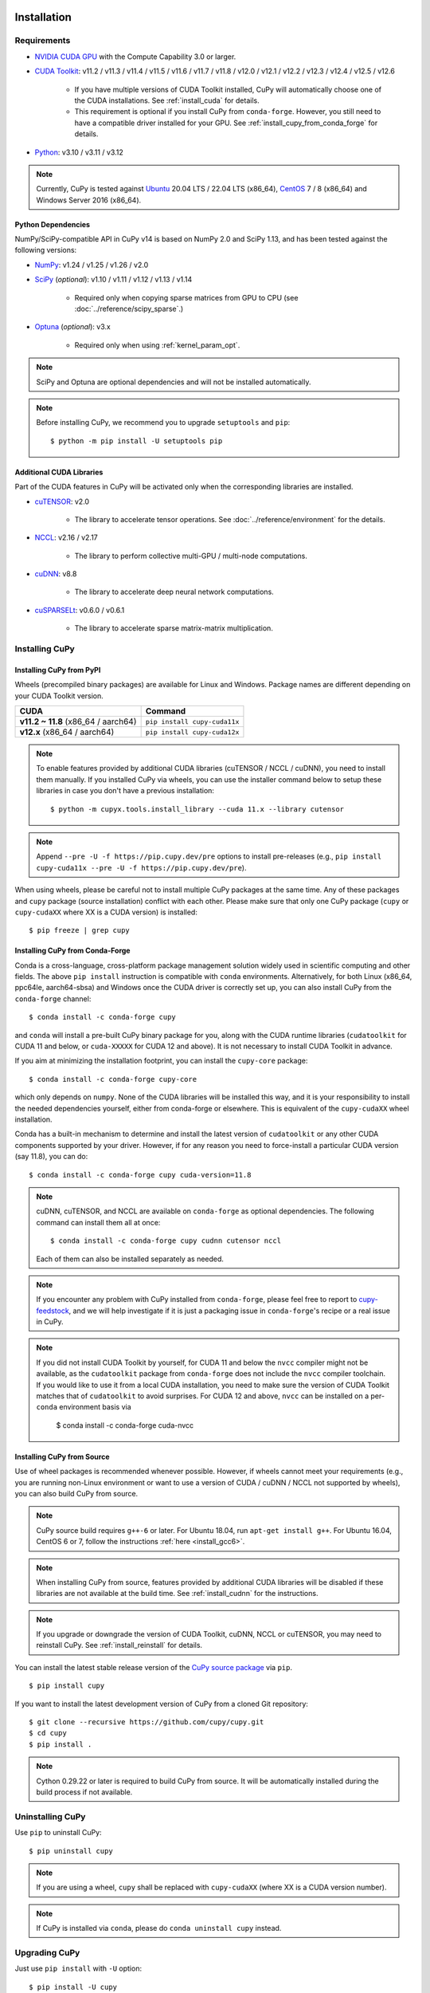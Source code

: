 Installation
============

Requirements
------------

* `NVIDIA CUDA GPU <https://developer.nvidia.com/cuda-gpus>`_ with the Compute Capability 3.0 or larger.

* `CUDA Toolkit <https://developer.nvidia.com/cuda-toolkit>`_: v11.2 / v11.3 / v11.4 / v11.5 / v11.6 / v11.7 / v11.8 / v12.0 / v12.1 / v12.2 / v12.3 / v12.4 / v12.5 / v12.6

    * If you have multiple versions of CUDA Toolkit installed, CuPy will automatically choose one of the CUDA installations.
      See :ref:`install_cuda` for details.

    * This requirement is optional if you install CuPy from ``conda-forge``. However, you still need to have a compatible
      driver installed for your GPU. See :ref:`install_cupy_from_conda_forge` for details.

* `Python <https://python.org/>`_: v3.10 / v3.11 / v3.12

.. note::

   Currently, CuPy is tested against  `Ubuntu <https://www.ubuntu.com/>`_ 20.04 LTS / 22.04 LTS (x86_64), `CentOS <https://www.centos.org/>`_ 7 / 8 (x86_64) and Windows Server 2016 (x86_64).

Python Dependencies
~~~~~~~~~~~~~~~~~~~

NumPy/SciPy-compatible API in CuPy v14 is based on NumPy 2.0 and SciPy 1.13, and has been tested against the following versions:

* `NumPy <https://numpy.org/>`_: v1.24 / v1.25 / v1.26 / v2.0

* `SciPy <https://scipy.org/>`_ (*optional*): v1.10 / v1.11 / v1.12 / v1.13 / v1.14

    * Required only when copying sparse matrices from GPU to CPU (see :doc:`../reference/scipy_sparse`.)

* `Optuna <https://optuna.org/>`_ (*optional*): v3.x

    * Required only when using :ref:`kernel_param_opt`.

.. note::

   SciPy and Optuna are optional dependencies and will not be installed automatically.

.. note::

   Before installing CuPy, we recommend you to upgrade ``setuptools`` and ``pip``::

    $ python -m pip install -U setuptools pip

Additional CUDA Libraries
~~~~~~~~~~~~~~~~~~~~~~~~~

Part of the CUDA features in CuPy will be activated only when the corresponding libraries are installed.

* `cuTENSOR <https://developer.nvidia.com/cutensor>`_: v2.0

    * The library to accelerate tensor operations. See :doc:`../reference/environment` for the details.

* `NCCL <https://developer.nvidia.com/nccl>`_: v2.16 / v2.17

    * The library to perform collective multi-GPU / multi-node computations.

* `cuDNN <https://developer.nvidia.com/cudnn>`_: v8.8

    * The library to accelerate deep neural network computations.

* `cuSPARSELt <https://docs.nvidia.com/cuda/cusparselt/>`_: v0.6.0 / v0.6.1

    * The library to accelerate sparse matrix-matrix multiplication.


Installing CuPy
---------------

Installing CuPy from PyPI
~~~~~~~~~~~~~~~~~~~~~~~~~

Wheels (precompiled binary packages) are available for Linux and Windows.
Package names are different depending on your CUDA Toolkit version.

.. list-table::
   :header-rows: 1

   * - CUDA
     - Command
   * - **v11.2 ~ 11.8** (x86_64 / aarch64)
     - ``pip install cupy-cuda11x``
   * - **v12.x** (x86_64 / aarch64)
     - ``pip install cupy-cuda12x``

.. note::

   To enable features provided by additional CUDA libraries (cuTENSOR / NCCL / cuDNN), you need to install them manually.
   If you installed CuPy via wheels, you can use the installer command below to setup these libraries in case you don't have a previous installation::

    $ python -m cupyx.tools.install_library --cuda 11.x --library cutensor

.. note::

   Append ``--pre -U -f https://pip.cupy.dev/pre`` options to install pre-releases (e.g., ``pip install cupy-cuda11x --pre -U -f https://pip.cupy.dev/pre``).


When using wheels, please be careful not to install multiple CuPy packages at the same time.
Any of these packages and ``cupy`` package (source installation) conflict with each other.
Please make sure that only one CuPy package (``cupy`` or ``cupy-cudaXX`` where XX is a CUDA version) is installed::

  $ pip freeze | grep cupy


.. _install_cupy_from_conda_forge:

Installing CuPy from Conda-Forge
~~~~~~~~~~~~~~~~~~~~~~~~~~~~~~~~

Conda is a cross-language, cross-platform package management solution widely used in scientific computing and other fields.
The above ``pip install`` instruction is compatible with ``conda`` environments. Alternatively, for both Linux (x86_64,
ppc64le, aarch64-sbsa) and
Windows once the CUDA driver is correctly set up, you can also install CuPy from the ``conda-forge`` channel::

    $ conda install -c conda-forge cupy

and ``conda`` will install a pre-built CuPy binary package for you, along with the CUDA runtime libraries
(``cudatoolkit`` for CUDA 11 and below, or ``cuda-XXXXX`` for CUDA 12 and above). It is not necessary to install CUDA Toolkit in advance.

If you aim at minimizing the installation footprint, you can install the ``cupy-core`` package::

    $ conda install -c conda-forge cupy-core

which only depends on ``numpy``. None of the CUDA libraries will be installed this way, and it is your responsibility to install the needed
dependencies yourself, either from conda-forge or elsewhere. This is equivalent of the ``cupy-cudaXX`` wheel installation.

Conda has a built-in mechanism to determine and install the latest version of ``cudatoolkit`` or any other CUDA components supported by your driver.
However, if for any reason you need to force-install a particular CUDA version (say 11.8), you can do::

    $ conda install -c conda-forge cupy cuda-version=11.8

.. note::

    cuDNN, cuTENSOR, and NCCL are available on ``conda-forge`` as optional dependencies. The following command can install them all at once::

        $ conda install -c conda-forge cupy cudnn cutensor nccl

    Each of them can also be installed separately as needed.

.. note::

    If you encounter any problem with CuPy installed from ``conda-forge``, please feel free to report to `cupy-feedstock
    <https://github.com/conda-forge/cupy-feedstock/issues>`_, and we will help investigate if it is just a packaging
    issue in ``conda-forge``'s recipe or a real issue in CuPy.

.. note::

    If you did not install CUDA Toolkit by yourself, for CUDA 11 and below the ``nvcc`` compiler might not be available, as
    the ``cudatoolkit`` package from ``conda-forge`` does not include the ``nvcc`` compiler toolchain. If you would like to use
    it from a local CUDA installation, you need to make sure the version of CUDA Toolkit matches that of ``cudatoolkit`` to
    avoid surprises. For CUDA 12 and above, ``nvcc`` can be installed on a per-``conda`` environment basis via

        $ conda install -c conda-forge cuda-nvcc


.. _install_cupy_from_source:

Installing CuPy from Source
~~~~~~~~~~~~~~~~~~~~~~~~~~~

Use of wheel packages is recommended whenever possible.
However, if wheels cannot meet your requirements (e.g., you are running non-Linux environment or want to use a version of CUDA / cuDNN / NCCL not supported by wheels), you can also build CuPy from source.

.. note::

   CuPy source build requires ``g++-6`` or later.
   For Ubuntu 18.04, run ``apt-get install g++``.
   For Ubuntu 16.04, CentOS 6 or 7, follow the instructions :ref:`here <install_gcc6>`.

.. note::

   When installing CuPy from source, features provided by additional CUDA libraries will be disabled if these libraries are not available at the build time.
   See :ref:`install_cudnn` for the instructions.

.. note::

   If you upgrade or downgrade the version of CUDA Toolkit, cuDNN, NCCL or cuTENSOR, you may need to reinstall CuPy.
   See :ref:`install_reinstall` for details.

You can install the latest stable release version of the `CuPy source package <https://pypi.python.org/pypi/cupy>`_ via ``pip``.

::

  $ pip install cupy

If you want to install the latest development version of CuPy from a cloned Git repository::

  $ git clone --recursive https://github.com/cupy/cupy.git
  $ cd cupy
  $ pip install .

.. note::

   Cython 0.29.22 or later is required to build CuPy from source.
   It will be automatically installed during the build process if not available.


Uninstalling CuPy
-----------------

Use ``pip`` to uninstall CuPy::

  $ pip uninstall cupy

.. note::

   If you are using a wheel, ``cupy`` shall be replaced with ``cupy-cudaXX`` (where XX is a CUDA version number).

.. note::

   If CuPy is installed via ``conda``, please do ``conda uninstall cupy`` instead.


Upgrading CuPy
---------------

Just use ``pip install`` with ``-U`` option::

  $ pip install -U cupy

.. note::

   If you are using a wheel, ``cupy`` shall be replaced with ``cupy-cudaXX`` (where XX is a CUDA version number).


.. _install_reinstall:


Reinstalling CuPy
-----------------

To reinstall CuPy, please uninstall CuPy and then install it.
When reinstalling CuPy, we recommend using ``--no-cache-dir`` option as ``pip`` caches the previously built binaries::

  $ pip uninstall cupy
  $ pip install cupy --no-cache-dir

.. note::

   If you are using a wheel, ``cupy`` shall be replaced with ``cupy-cudaXX`` (where XX is a CUDA version number).


Using CuPy inside Docker
------------------------

We are providing the `official Docker images <https://hub.docker.com/r/cupy/cupy/>`_.
Use `NVIDIA Container Toolkit <https://github.com/NVIDIA/nvidia-docker>`_ to run CuPy image with GPU.
You can login to the environment with bash, and run the Python interpreter::

  $ docker run --gpus all -it cupy/cupy /bin/bash

Or run the interpreter directly::

  $ docker run --gpus all -it cupy/cupy /usr/bin/python3


FAQ
---

.. _install_error:

``pip`` fails to install CuPy
~~~~~~~~~~~~~~~~~~~~~~~~~~~~~

Please make sure that you are using the latest ``setuptools`` and ``pip``::

  $ pip install -U setuptools pip

Use ``-vvvv`` option with ``pip`` command.
This will display all logs of installation::

  $ pip install cupy -vvvv

If you are using ``sudo`` to install CuPy, note that ``sudo`` command does not propagate environment variables.
If you need to pass environment variable (e.g., ``CUDA_PATH``), you need to specify them inside ``sudo`` like this::

  $ sudo CUDA_PATH=/opt/nvidia/cuda pip install cupy

If you are using certain versions of conda, it may fail to build CuPy with error ``g++: error: unrecognized command line option ‘-R’``.
This is due to a bug in conda (see `conda/conda#6030 <https://github.com/conda/conda/issues/6030>`_ for details).
If you encounter this problem, please upgrade your conda.

.. _install_cudnn:

Installing cuDNN and NCCL
~~~~~~~~~~~~~~~~~~~~~~~~~

We recommend installing cuDNN and NCCL using binary packages (i.e., using ``apt`` or ``yum``) provided by NVIDIA.

If you want to install tar-gz version of cuDNN and NCCL, we recommend installing it under the ``CUDA_PATH`` directory.
For example, if you are using Ubuntu, copy ``*.h`` files to ``include`` directory and ``*.so*`` files to ``lib64`` directory::

  $ cp /path/to/cudnn.h $CUDA_PATH/include
  $ cp /path/to/libcudnn.so* $CUDA_PATH/lib64

The destination directories depend on your environment.

If you want to use cuDNN or NCCL installed in another directory, please use ``CFLAGS``, ``LDFLAGS`` and ``LD_LIBRARY_PATH`` environment variables before installing CuPy::

  $ export CFLAGS=-I/path/to/cudnn/include
  $ export LDFLAGS=-L/path/to/cudnn/lib
  $ export LD_LIBRARY_PATH=/path/to/cudnn/lib:$LD_LIBRARY_PATH

.. _install_cuda:

Working with Custom CUDA Installation
~~~~~~~~~~~~~~~~~~~~~~~~~~~~~~~~~~~~~

If you have installed CUDA on the non-default directory or multiple CUDA versions on the same host, you may need to manually specify the CUDA installation directory to be used by CuPy.

CuPy uses the first CUDA installation directory found by the following order.

#. ``CUDA_PATH`` environment variable.
#. The parent directory of ``nvcc`` command. CuPy looks for ``nvcc`` command from ``PATH`` environment variable.
#. ``/usr/local/cuda``

For example, you can build CuPy using non-default CUDA directory by ``CUDA_PATH`` environment variable::

  $ CUDA_PATH=/opt/nvidia/cuda pip install cupy

.. note::

   CUDA installation discovery is also performed at runtime using the rule above.
   Depending on your system configuration, you may also need to set ``LD_LIBRARY_PATH`` environment variable to ``$CUDA_PATH/lib64`` at runtime.

CuPy always raises ``cupy.cuda.compiler.CompileException``
~~~~~~~~~~~~~~~~~~~~~~~~~~~~~~~~~~~~~~~~~~~~~~~~~~~~~~~~~~

If CuPy raises a ``CompileException`` for almost everything, it is possible that CuPy cannot detect CUDA installed on your system correctly.
The following are error messages commonly observed in such cases.

* ``nvrtc: error: failed to load builtins``
* ``catastrophic error: cannot open source file "cuda_fp16.h"``
* ``error: cannot overload functions distinguished by return type alone``
* ``error: identifier "__half_raw" is undefined``

Please try setting ``LD_LIBRARY_PATH`` and ``CUDA_PATH`` environment variable.
For example, if you have CUDA installed at ``/usr/local/cuda-9.2``::

  $ export CUDA_PATH=/usr/local/cuda-9.2
  $ export LD_LIBRARY_PATH=$CUDA_PATH/lib64:$LD_LIBRARY_PATH

Also see :ref:`install_cuda`.

.. _install_gcc6:

Build fails on Ubuntu 16.04, CentOS 6 or 7
~~~~~~~~~~~~~~~~~~~~~~~~~~~~~~~~~~~~~~~~~~~

In order to build CuPy from source on systems with legacy GCC (g++-5 or earlier), you need to manually set up g++-6 or later and configure ``NVCC`` environment variable.

On Ubuntu 16.04::

  $ sudo add-apt-repository ppa:ubuntu-toolchain-r/test
  $ sudo apt update
  $ sudo apt install g++-6
  $ export NVCC="nvcc --compiler-bindir gcc-6"

On CentOS 6 / 7::

  $ sudo yum install centos-release-scl
  $ sudo yum install devtoolset-7-gcc-c++
  $ source /opt/rh/devtoolset-7/enable
  $ export NVCC="nvcc --compiler-bindir gcc"


Using CuPy on AMD GPU (experimental)
====================================

CuPy has an experimental support for AMD GPU (ROCm).

Requirements
------------

* `AMD GPU supported by ROCm <https://github.com/RadeonOpenCompute/ROCm#Hardware-and-Software-Support>`_

* `ROCm <https://rocmdocs.amd.com/en/latest/index.html>`_: v4.3 / v5.0
    * See the `ROCm Installation Guide <https://rocmdocs.amd.com/en/latest/Installation_Guide/Installation-Guide.html>`_ for details.

The following ROCm libraries are required:

::

  $ sudo apt install hipblas hipsparse rocsparse rocrand rocthrust rocsolver rocfft hipcub rocprim rccl

Environment Variables
---------------------

When building or running CuPy for ROCm, the following environment variables are effective.

* ``ROCM_HOME``: directory containing the ROCm software (e.g., ``/opt/rocm``).

Docker
------

You can try running CuPy for ROCm using Docker.

::

  $ docker run -it --device=/dev/kfd --device=/dev/dri --group-add video cupy/cupy-rocm

.. _install_hip:

Installing Binary Packages
--------------------------

Wheels (precompiled binary packages) are available for Linux (x86_64).
Package names are different depending on your ROCm version.

.. list-table::
   :header-rows: 1

   * - ROCm
     - Command
   * - v4.3
     - ``$ pip install cupy-rocm-4-3``
   * - v5.0
     - ``$ pip install cupy-rocm-5-0``

Building CuPy for ROCm From Source
----------------------------------

To build CuPy from source, set the ``CUPY_INSTALL_USE_HIP``, ``ROCM_HOME``, and ``HCC_AMDGPU_TARGET`` environment variables.
(``HCC_AMDGPU_TARGET`` is the ISA name supported by your GPU.
Run ``rocminfo`` and use the value displayed in ``Name:`` line (e.g., ``gfx900``).
You can specify a comma-separated list of ISAs if you have multiple GPUs of different architectures.)

::

  $ export CUPY_INSTALL_USE_HIP=1
  $ export ROCM_HOME=/opt/rocm
  $ export HCC_AMDGPU_TARGET=gfx906
  $ pip install cupy

.. note::

  If you don't specify the ``HCC_AMDGPU_TARGET`` environment variable, CuPy will be built for the GPU architectures available on the build host.
  This behavior is specific to ROCm builds; when building CuPy for NVIDIA CUDA, the build result is not affected by the host configuration.

Limitations
-----------

The following features are not available due to the limitation of ROCm or because that they are specific to CUDA:

* CUDA Array Interface
* cuTENSOR
* Handling extremely large arrays whose size is around 32-bit boundary (HIP is known to fail with sizes `2**32-1024`)
* Atomic addition in FP16 (``cupy.ndarray.scatter_add`` and ``cupyx.scatter_add``)
* Multi-GPU FFT and FFT callback
* Some random number generation algorithms
* Several options in RawKernel/RawModule APIs: Jitify, dynamic parallelism
* Per-thread default stream

The following features are not yet supported:

* Sparse matrices (``cupyx.scipy.sparse``)
* cuDNN (hipDNN)
* Hermitian/symmetric eigenvalue solver (``cupy.linalg.eigh``)
* Polynomial roots (uses Hermitian/symmetric eigenvalue solver)
* Splines in ``cupyx.scipy.interpolate`` (``make_interp_spline``, spline modes of ``RegularGridInterpolator``/``interpn``), as they depend on sparse matrices.

The following features may not work in edge cases (e.g., some combinations of dtype):

.. note::
   We are investigating the root causes of the issues. They are not necessarily
   CuPy's issues, but ROCm may have some potential bugs.

* ``cupy.ndarray.__getitem__`` (`#4653 <https://github.com/cupy/cupy/pull/4653>`_)
* ``cupy.ix_`` (`#4654 <https://github.com/cupy/cupy/pull/4654>`_)
* Some polynomial routines (`#4758 <https://github.com/cupy/cupy/pull/4758>`_, `#4759 <https://github.com/cupy/cupy/pull/4759>`_)
* ``cupy.broadcast`` (`#4662 <https://github.com/cupy/cupy/pull/4662>`_)
* ``cupy.convolve`` (`#4668 <https://github.com/cupy/cupy/pull/4668>`_)
* ``cupy.correlate`` (`#4781 <https://github.com/cupy/cupy/pull/4781>`_)
* Some random sampling routines (``cupy.random``, `#4770 <https://github.com/cupy/cupy/pull/4770>`_)
* ``cupy.linalg.einsum``
* ``cupyx.scipy.ndimage`` and ``cupyx.scipy.signal`` (`#4878 <https://github.com/cupy/cupy/pull/4878>`_, `#4879 <https://github.com/cupy/cupy/pull/4879>`_, `#4880 <https://github.com/cupy/cupy/pull/4880>`_)
